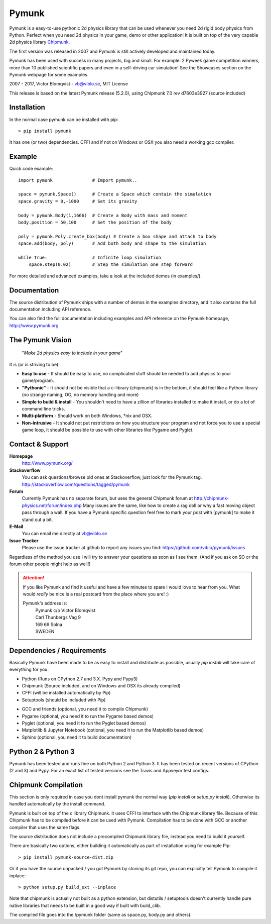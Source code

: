 Pymunk
======

.. image::  https://raw.githubusercontent.com/viblo/pymunk/master/docs/src/_static/pymunk_logo_animation.gif

Pymunk is a easy-to-use pythonic 2d physics library that can be used whenever 
you need 2d rigid body physics from Python. Perfect when you need 2d physics 
in your game, demo or other application! It is built on top of the very 
capable 2d physics library `Chipmunk <http://chipmunk-physics.net>`_.

The first version was released in 2007 and Pymunk is still actively developed 
and maintained today. 

Pymunk has been used with success in many projects, big and small. For example: 
2 Pyweek game competition winners, more than 10 published scientific papers 
and even in a self-driving car simulation! See the Showcases section on the 
Pymunk webpage for some examples.

2007 - 2017, Victor Blomqvist - vb@viblo.se, MIT License

This release is based on the latest Pymunk release (5.2.0), 
using Chipmunk 7.0 rev d7603e3927 (source included)


Installation
------------

In the normal case pymunk can be installed with pip::

    > pip install pymunk

It has one (or two) dependencies. CFFI and if not on Windows or OSX you also 
need a working gcc compiler.


Example
-------

Quick code example::
    
    import pymunk               # Import pymunk..

    space = pymunk.Space()      # Create a Space which contain the simulation
    space.gravity = 0,-1000     # Set its gravity

    body = pymunk.Body(1,1666)  # Create a Body with mass and moment
    body.position = 50,100      # Set the position of the body

    poly = pymunk.Poly.create_box(body) # Create a box shape and attach to body
    space.add(body, poly)       # Add both body and shape to the simulation

    while True:                 # Infinite loop simulation
        space.step(0.02)        # Step the simulation one step forward
    
For more detailed and advanced examples, take a look at the included demos 
(in examples/).


Documentation
-------------

The source distribution of Pymunk ships with a number of demos in the examples
directory, and it also contains the full documentation including API reference.

You can also find the full documentation including examples and API reference 
on the Pymunk homepage, http://www.pymunk.org


The Pymunk Vision
-----------------

    "*Make 2d physics easy to include in your game*"

It is (or is striving to be):

* **Easy to use** - It should be easy to use, no complicated stuff should be 
  needed to add physics to your game/program.
* **"Pythonic"** - It should not be visible that a c-library (chipmunk) is in 
  the bottom, it should feel like a Python library (no strange naming, OO, 
  no memory handling and more)
* **Simple to build & install** - You shouldn't need to have a zillion of 
  libraries installed to make it install, or do a lot of command line tricks.
* **Multi-platform** - Should work on both Windows, \*nix and OSX.
* **Non-intrusive** - It should not put restrictions on how you structure 
  your program and not force you to use a special game loop, it should be 
  possible to use with other libraries like Pygame and Pyglet. 

  
Contact & Support
-----------------
.. _contact-support:

**Homepage**
    http://www.pymunk.org/

**Stackoverflow**
    You can ask questions/browse old ones at Stackoverflow, just look for 
    the Pymunk tag. http://stackoverflow.com/questions/tagged/pymunk

**Forum**
    Currently Pymunk has no separate forum, but uses the general Chipmunk 
    forum at http://chipmunk-physics.net/forum/index.php Many issues 
    are the same, like how to create a rag doll or why a fast moving object 
    pass through a wall. If you have a Pymunk specific question feel free to 
    mark your post with [pymunk] to make it stand out a bit.

**E-Mail**
    You can email me directly at vb@viblo.se

**Issue Tracker**
    Please use the issue tracker at github to report any issues you find:
    https://github.com/viblo/pymunk/issues
    
Regardless of the method you use I will try to answer your questions as soon 
as I see them. (And if you ask on SO or the forum other people might help as 
well!)
    
.. attention::
    If you like Pymunk and find it useful and have a few minutes to spare I 
    would love to hear from you. What would *really* be nice is a real 
    postcard from the place where you are! :) 
    
    Pymunk's address is:
        | Pymunk c/o Victor Blomqvist
        | Carl Thunbergs Vag 9
        | 169 69 Solna
        | SWEDEN


Dependencies / Requirements
---------------------------

Basically Pymunk have been made to be as easy to install and distribute as 
possible, usually `pip install` will take care of everything for you.

- Python (Runs on CPython 2.7 and 3.X. Pypy and Pypy3)
- Chipmunk (Source included, and on Windows and OSX its already compiled)
- CFFI (will be installed automatically by Pip)
- Setuptools (should be included with Pip)

* GCC and friends (optional, you need it to compile Chipmunk)
* Pygame (optional, you need it to run the Pygame based demos)
* Pyglet (optional, you need it to run the Pyglet based demos)
* Matplotlib & Jupyter Notebook (optional, you need it to run the Matplotlib 
  based demos)
* Sphinx (optional, you need it to build documentation)


Python 2 & Python 3
-------------------

Pymunk has been tested and runs fine on both Python 2 and Python 3. It has 
been tested on recent versions of CPython (2 and 3) and Pypy. For an exact 
list of tested versions see the Travis and Appveyor test configs.


Chipmunk Compilation
--------------------

This section is only required in case you dont install pymunk the normal way 
(`pip install` or `setup.py install`). Otherwise its handled automatically by 
the install command.

Pymunk is built on top of the c library Chipmunk. It uses CFFI to interface
with the Chipmunk library file. Because of this Chipmunk has to be compiled
before it can be used with Pymunk. Compilation has to be done with GCC or 
another compiler that uses the same flags. 

The source distribution does not include a precompiled Chipmunk library file, 
instead you need to build it yourself. 

There are basically two options, either building it automatically as part of 
installation using for example Pip::

    > pip install pymunk-source-dist.zip

Or if you have the source unpacked / you got Pymunk by cloning its git repo, 
you can explicitly tell Pymunk to compile it inplace::    

    > python setup.py build_ext --inplace

Note that chipmunk is actually not built as a python extension, but distutils /
setuptools doesn't currently handle pure native libraries that needs to be built 
in a good way if built with build_clib.

The compiled file goes into the /pymunk folder (same as space.py, 
body.py and others).
